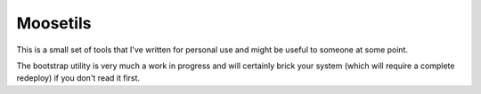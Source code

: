 Moosetils
========

This is a small set of tools that I've written for personal use and might be useful to someone at some point.

The bootstrap utility is very much a work in progress and will certainly brick your system (which will require a complete redeploy) if you don't read it first.

